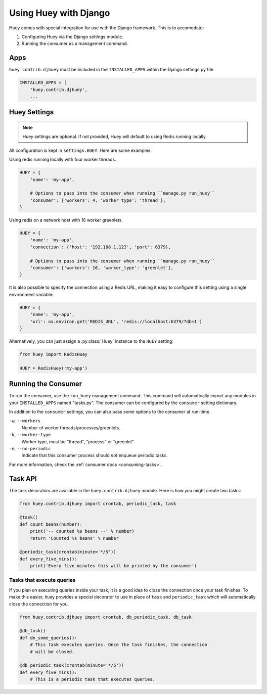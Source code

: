 .. _django:

Using Huey with Django
======================

Huey comes with special integration for use with the Django framework. This is to accomodate:

1. Configuring Huey via the Django settings module.
2. Running the consumer as a management command.

Apps
----

``huey.contrib.djhuey`` must be included in the ``INSTALLED_APPS`` within the Django settings.py file.

.. code-block:: python

    INSTALLED_APPS = (
        'huey.contrib.djhuey',
        ...

Huey Settings
-------------

.. note::
    Huey settings are optional. If not provided, Huey will default to using Redis running locally.

All configuration is kept in ``settings.HUEY``.  Here are some examples:

Using redis running locally with four worker threads.

.. code-block:: python

    HUEY = {
        'name': 'my-app',

        # Options to pass into the consumer when running ``manage.py run_huey``
        'consumer': {'workers': 4, 'worker_type': 'thread'},
    }

Using redis on a network host with 16 worker greenlets.

.. code-block:: python

    HUEY = {
        'name': 'my-app',
        'connection': {'host': '192.168.1.123', 'port': 6379},

        # Options to pass into the consumer when running ``manage.py run_huey``
        'consumer': {'workers': 16, 'worker_type': 'greenlet'},
    }

It is also possible to specify the connection using a Redis URL, making it easy to configure this
setting using a single environment variable:

.. code-block:: python

    HUEY = {
        'name': 'my-app',
        'url': os.environ.get('REDIS_URL', 'redis://localhost:6379/?db=1')
    }

Alternatively, you can just assign a :py:class:`Huey` instance to the ``HUEY`` setting:

.. code-block:: python

    from huey import RedisHuey

    HUEY = RedisHuey('my-app')


Running the Consumer
--------------------

To run the consumer, use the ``run_huey`` management command.  This command
will automatically import any modules in your ``INSTALLED_APPS`` named
"tasks.py".  The consumer can be configured by the ``consumer`` setting dictionary.

In addition to the ``consumer`` settings, you can also pass some options to the
consumer at run-time.

``-w``, ``--workers``
    Number of worker threads/processes/greenlets.

``-k``, ``--worker-type``
    Worker type, must be "thread", "process" or "greenlet".

``-n``, ``--no-periodic``
    Indicate that this consumer process should *not* enqueue periodic tasks.

For more information, check the :ref:`consumer docs <consuming-tasks>`.

Task API
--------

The task decorators are available in the ``huey.contrib.djhuey`` module. Here is how you might create two tasks:

.. code-block:: python

    from huey.contrib.djhuey import crontab, periodic_task, task

    @task()
    def count_beans(number):
        print('-- counted %s beans --' % number)
        return 'Counted %s beans' % number

    @periodic_task(crontab(minute='*/5'))
    def every_five_mins():
        print('Every five minutes this will be printed by the consumer')

Tasks that execute queries
^^^^^^^^^^^^^^^^^^^^^^^^^^

If you plan on executing queries inside your task, it is a good idea to close
the connection once your task finishes.  To make this easier, huey provides a
special decorator to use in place of ``task`` and ``periodic_task`` which will
automatically close the connection for you.

.. code-block:: python

    from huey.contrib.djhuey import crontab, db_periodic_task, db_task

    @db_task()
    def do_some_queries():
        # This task executes queries. Once the task finishes, the connection
        # will be closed.

    @db_periodic_task(crontab(minute='*/5'))
    def every_five_mins():
        # This is a periodic task that executes queries.
